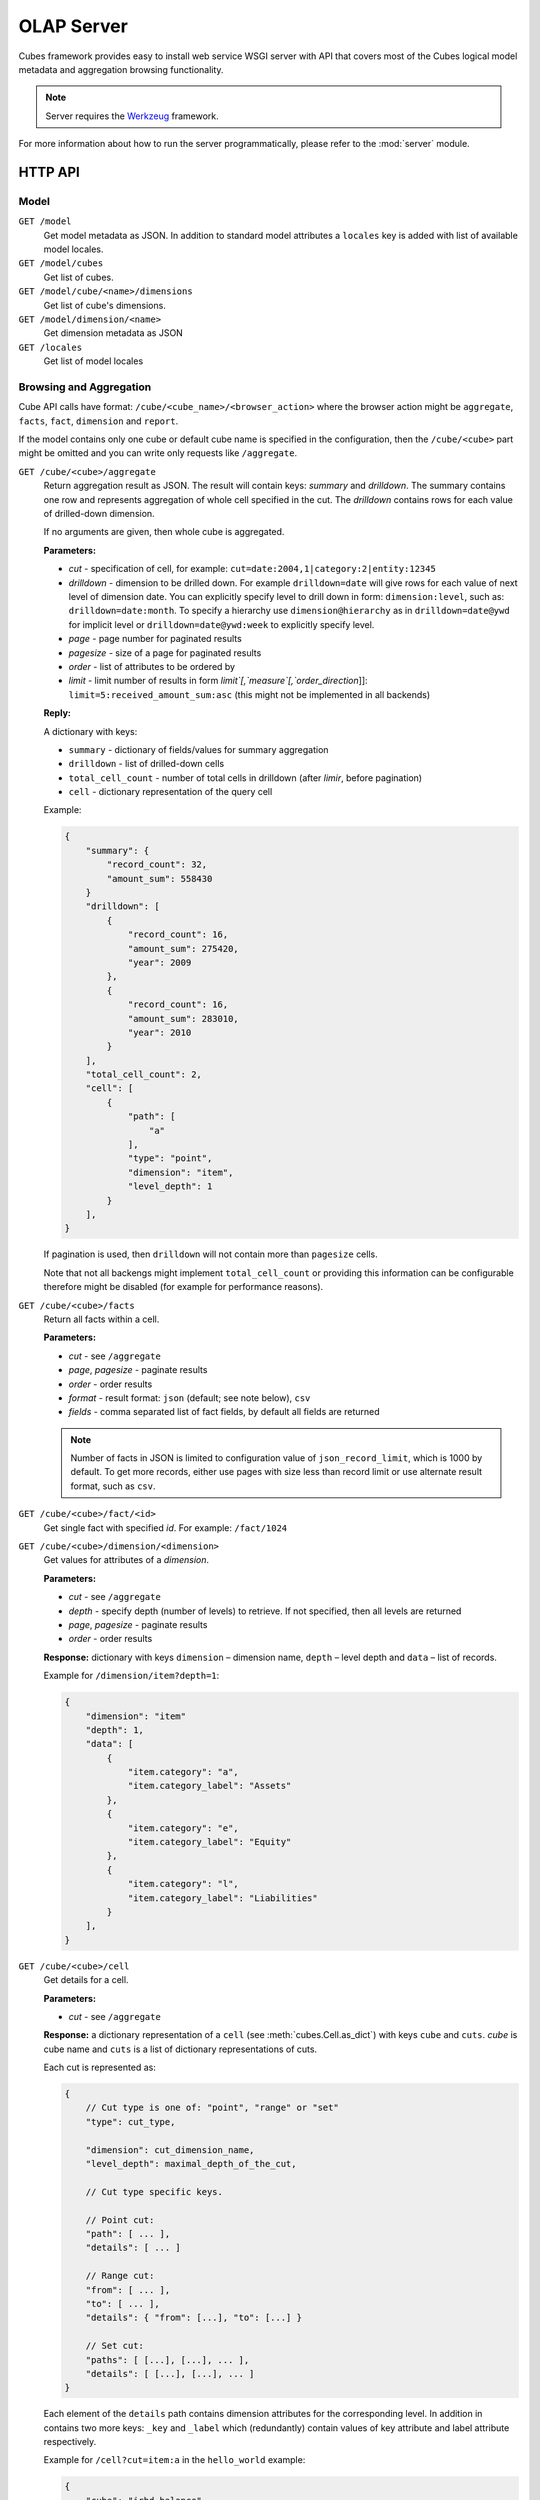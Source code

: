 +++++++++++
OLAP Server
+++++++++++


Cubes framework provides easy to install web service WSGI server with API that 
covers most of the Cubes logical model metadata and aggregation browsing 
functionality.

.. note::

    Server requires the Werkzeug_ framework.

.. _Werkzeug: http://werkzeug.pocoo.org/

For more information about how to run the server programmatically, please
refer to the :mod:`server` module.

HTTP API
========

Model
-----

``GET /model``
    Get model metadata as JSON. In addition to standard model attributes a 
    ``locales`` key is added with list of available model locales.
    
``GET /model/cubes``
    Get list of cubes.

``GET /model/cube/<name>/dimensions``
    Get list of cube's dimensions.

``GET /model/dimension/<name>``
    Get dimension metadata as JSON

``GET /locales``
    Get list of model locales

Browsing and Aggregation
------------------------

Cube API calls have format: ``/cube/<cube_name>/<browser_action>`` where the 
browser action might be ``aggregate``, ``facts``, ``fact``, ``dimension`` and 
``report``.

If the model contains only one cube or default cube name is specified in the
configuration, then the ``/cube/<cube>`` part might be omitted and you can
write only requests like ``/aggregate``.

.. _serveraggregate:

``GET /cube/<cube>/aggregate``
    Return aggregation result as JSON. The result will contain keys: `summary`
    and `drilldown`. The summary contains one row and represents aggregation
    of whole cell specified in the cut. The `drilldown` contains rows for each
    value of drilled-down dimension.
    
    If no arguments are given, then whole cube is aggregated.
    
    **Parameters:**

    * `cut` - specification of cell, for example:
      ``cut=date:2004,1|category:2|entity:12345``
    * `drilldown` - dimension to be drilled down. For example 
      ``drilldown=date`` will give rows for each value of next level of 
      dimension date. You can explicitly specify level to drill down in 
      form: ``dimension:level``, such as: ``drilldown=date:month``. To specify
      a hierarchy use ``dimension@hierarchy`` as in ``drilldown=date@ywd`` for
      implicit level or ``drilldown=date@ywd:week`` to explicitly specify
      level.
    * `page` - page number for paginated results
    * `pagesize` - size of a page for paginated results
    * `order` - list of attributes to be ordered by
    * `limit` - limit number of results in form
      `limit`[,`measure`[,`order_direction`]]:
      ``limit=5:received_amount_sum:asc`` (this might not be implemented in 
      all backends)

    **Reply:**
    
    A dictionary with keys:
    
    * ``summary`` - dictionary of fields/values for summary aggregation
    * ``drilldown`` - list of drilled-down cells
    * ``total_cell_count`` - number of total cells in drilldown (after
      `limir`, before pagination)
    * ``cell`` - dictionary representation of the query cell

    Example:
    
    .. code-block:: javascript
    
        {
            "summary": {
                "record_count": 32, 
                "amount_sum": 558430
            }
            "drilldown": [
                {
                    "record_count": 16, 
                    "amount_sum": 275420, 
                    "year": 2009
                }, 
                {
                    "record_count": 16, 
                    "amount_sum": 283010, 
                    "year": 2010
                }
            ], 
            "total_cell_count": 2, 
            "cell": [
                {
                    "path": [
                        "a"
                    ], 
                    "type": "point", 
                    "dimension": "item", 
                    "level_depth": 1
                }
            ], 
        }
    

    If pagination is used, then ``drilldown`` will not contain more than
    ``pagesize`` cells.
    
    Note that not all backengs might implement ``total_cell_count`` or
    providing this information can be configurable therefore might be disabled
    (for example for performance reasons).
    

``GET /cube/<cube>/facts``
    Return all facts within a cell.

    **Parameters:**

    * `cut` - see ``/aggregate``
    * `page`, `pagesize` - paginate results
    * `order` - order results
    * `format` - result format: ``json`` (default; see note below), ``csv``
    * `fields` - comma separated list of fact fields, by default all
      fields are returned
    
    .. note::

        Number of facts in JSON is limited to configuration value of
        ``json_record_limit``, which is 1000 by default. To get more records,
        either use pages with size less than record limit or use alternate
        result format, such as ``csv``.
    
``GET /cube/<cube>/fact/<id>``
    Get single fact with specified `id`. For example: ``/fact/1024``
    
``GET /cube/<cube>/dimension/<dimension>``
    Get values for attributes of a `dimension`.
    
    **Parameters:**

    * `cut` - see ``/aggregate``
    * `depth` - specify depth (number of levels) to retrieve. If not
      specified, then all levels are returned
    * `page`, `pagesize` - paginate results
    * `order` - order results
    
    **Response:** dictionary with keys ``dimension`` – dimension name,
    ``depth`` – level depth and ``data`` – list of records.
    
    Example for ``/dimension/item?depth=1``:
    
    .. code-block:: javascript
    
        {
            "dimension": "item"
            "depth": 1, 
            "data": [
                {
                    "item.category": "a", 
                    "item.category_label": "Assets"
                }, 
                {
                    "item.category": "e", 
                    "item.category_label": "Equity"
                }, 
                {
                    "item.category": "l", 
                    "item.category_label": "Liabilities"
                }
            ], 
        }

``GET /cube/<cube>/cell``
    Get details for a cell.

    **Parameters:**

    * `cut` - see ``/aggregate``

    **Response:** a dictionary representation of a ``cell`` (see
    :meth:`cubes.Cell.as_dict`) with keys ``cube`` and ``cuts``. `cube` is
    cube name and ``cuts`` is a list of dictionary representations of cuts.
    
    Each cut is represented as:
    
    .. code-block:: javascript

        {
            // Cut type is one of: "point", "range" or "set"
            "type": cut_type,

            "dimension": cut_dimension_name,
            "level_depth": maximal_depth_of_the_cut,

            // Cut type specific keys.

            // Point cut:
            "path": [ ... ],
            "details": [ ... ]
            
            // Range cut:
            "from": [ ... ],
            "to": [ ... ],
            "details": { "from": [...], "to": [...] }
            
            // Set cut:
            "paths": [ [...], [...], ... ],
            "details": [ [...], [...], ... ]
        }
        
    Each element of the ``details`` path contains dimension attributes for the
    corresponding level. In addition in contains two more keys: ``_key`` and
    ``_label`` which (redundantly) contain values of key attribute and label
    attribute respectively.

    Example for ``/cell?cut=item:a`` in the ``hello_world`` example:
    
    .. code-block:: javascript
    
        {
            "cube": "irbd_balance", 
            "cuts": [
                {
                    "type": "point", 
                    "dimension": "item", 
                    "level_depth": 1
                    "path": ["a"], 
                    "details": [
                        {
                            "item.category": "a", 
                            "item.category_label": "Assets", 
                            "_key": "a", 
                            "_label": "Assets"
                        }
                    ], 
                }
            ]
        }
        
``GET /cube/<cube>/report``
    Process multiple request within one API call. The data should be a JSON
    containing report specification where keys are names of queries and values
    are dictionaries describing the queries.
    
    ``report`` expects ``Content-type`` header to be set to
    ``application/json``.
    
    See :ref:`serverreport` for more information.
    
``GET /cube/<cube>/search/dimension/<dimension>/<query>``
    Search values of `dimensions` for `query`. If `dimension` is ``_all`` then
    all dimensions are searched. Returns search results as list of
    dictionaries with attributes:
    
    :Search result:
        * `dimension` - dimension name
        * `level` - level name
        * `depth` - level depth
        * `level_key` - value of key attribute for level
        * `attribute` - dimension attribute name where searched value was found
        * `value` - value of dimension attribute that matches search query
        * `path` - dimension hierarchy path to the found value
        * `level_label` - label for dimension level (value of label_attribute
          for level)
        
    .. warning::
    
        Not yet fully implemented, just proposal.
        
    .. note::

        Requires a search backend to be installed.

Parameters that can be used in any request:

    * `prettyprint` - if set to ``true``, space indentation is added to the
      JSON output

Cuts in URLs
------------

The cell - part of the cube we are aggregating or we are interested in - is
specified by cuts. The cut in URL are given as single parameter ``cut`` which
has following format:

Examples::

    date:2004
    date:2004,1
    date:2004,1|class:5
    date:2004,1,1|category:5,10,12|class:5

To specify a range where keys are sortable::

    date:2004-2005
    date:2004,1-2005,5

Open range::

    date:2004,1,1-
    date:-2005,5,10

Dimension name is followed by colon ``:``, each dimension cut is separated by
``|``, and path for dimension levels is separated by a comma ``,``. Or in more
formal way, here is the BNF for the cut::

    <list>      ::= <cut> | <cut> '|' <list>
    <cut>       ::= <dimension> ':' <path>
    <dimension> ::= <identifier>
    <path>      ::= <value> | <value> ',' <path>

.. note:: 

    Why dimension names are not URL parameters? This prevents conflict from
    other possible frequent URL parameters that might modify page content/API
    result, such as ``type``, ``form``, ``source``.


To specify other than default hierarchy use format `dimension@hierarchy`, the
path then should contain values for specified hierarchy levels::

    date@ywd:2004,25

Following image contains examples of cuts in URLs and how they change by
browsing cube aggregates:

.. figure:: url_cutting.png

    Example of how cuts in URL work and how they should be used in application
    view templates.


.. _serverreport:

Reports
=======

Report queries are done either by specifying a report name in the request URL
or using HTTP ``POST`` request where posted data are JSON with report
specification.

.. If report name is specified in ``GET`` request instead, then
.. server should have a repository of named report specifications.

Keys:

    * `queries` - dictionary of named queries
..    * `formatters` - dictionary of formatter configurations

Query specification should contain at least one key: `query` - which is query
type: ``aggregate``, ``cell_details``, ``values`` (for dimension
values), ``facts`` or ``fact`` (for multiple or single fact respectively). The
rest of keys are query dependent. For more information see AggregationBrowser
documentation.

.. note::

    Note that you have to set the content type to ``application/json``.

Result is a dictionary where keys are the query names specified in report
specification and values are result values from each query call.

Example report JSON file with two queries:

.. code-block:: javascript

    {
        "queries": {
            "summary": {
                "query": "aggregate"
            },
            "by_year": {
                "query": "aggregate",
                "drilldown": ["date"],
                "rollup": "date"
            }
        }
    }

Request::

    curl -H "Content-Type: application/json" --data-binary "@report.json" \
        "http://localhost:5000/cube/contracts/report?prettyprint=true&cut=date:2004"

Reply:

.. code-block:: javascript

    {
        "by_year": {
            "total_cell_count": 6, 
            "drilldown": [
                {
                    "record_count": 4390, 
                    "requested_amount_sum": 2394804837.56, 
                    "received_amount_sum": 399136450.0, 
                    "date.year": "2004"
                }, 
                ...
                {
                    "record_count": 265, 
                    "requested_amount_sum": 17963333.75, 
                    "received_amount_sum": 6901530.0, 
                    "date.year": "2010"
                }
            ], 
            "summary": {
                "record_count": 33038, 
                "requested_amount_sum": 2412768171.31, 
                "received_amount_sum": 2166280591.0
            }
        }, 
        "summary": {
            "total_cell_count": null, 
            "drilldown": {}, 
            "summary": {
                "date.year": "2004", 
                "requested_amount_sum": 2394804837.56, 
                "received_amount_sum": 399136450.0, 
                "record_count": 4390
            }
        }
    }
    
Explicit specification of a cell (the cuts in the URL parameters are going to
be ignored):

.. code-block:: javascript

    {
        "cell": [
            {
                "dimension": "date",
                "type": "range",
                "from": [2010,9],
                "to": [2011,9]
            }
        ],
        "queries": {
            "report": {
                "query": "aggregate",
                "drilldown": {"date":"year"}
            }
        }
    }

Roll-up
-------

Report queries might contain ``rollup`` specification which will result in
"rolling-up" one or more dimensions to desired level. This functionality is
provided for cases when you would like to report at higher level of
aggregation than the cell you provided is in. It works in similar way as drill
down in :ref:`serveraggregate` but in the opposite direction (it is like ``cd
..`` in a UNIX shell).

Example: You are reporting for year 2010, but you want to have a bar chart
with all years. You specify rollup:

.. code-block:: javascript

    ...
    "rollup": "date",
    ...

Roll-up can be:

    * a string - single dimension to be rolled up one level
    * an array - list of dimension names to be rolled-up one level
    * a dictionary where keys are dimension names and values are levels to be
      rolled up-to

Running and Deployment
======================

Local Server
------------

To run your local server, prepare server configuration ``grants_config.ini``::

    [server]
    host: localhost
    port: 5000
    reload: yes
    log_level: info

    [workspace]
    url: postgres://localhost/mydata"

    [model]
    path: grants_model.json


Run the server using the Slicer tool (see :doc:`/slicer`)::

    slicer serve grants_config.ini

Apache mod_wsgi deployment
--------------------------

Deploying Cubes OLAP Web service server (for analytical API) can be done in
four very simple steps:

1. Create server configuration json file
2. Create WSGI script
3. Prepare apache site configuration
4. Reload apache configuration

Create server configuration file ``procurements.ini``::

    [server]
    backend: sql.browser

    [model]
    path: /path/to/model.json

    [workspace]
    view_prefix: mft_
    schema: datamarts
    url: postgres://localhost/transparency

    [translations]
    en: /path/to/model-en.json
    hu: /path/to/model-hu.json


.. note::

    the `path` in `[model]` has to be full path to the model, not relative to
    the configuration file.

Place the file in the same directory as the following WSGI script (for
convenience).

Create a WSGI script ``/var/www/wsgi/olap/procurements.wsgi``:

.. code-block:: python

    import os.path
    import cubes

    CURRENT_DIR = os.path.dirname(os.path.abspath(__file__))

    # Set the configuration file name (and possibly whole path) here
    CONFIG_PATH = os.path.join(CURRENT_DIR, "slicer.ini")

    application = cubes.server.create_server(CONFIG_PATH)


Apache site configuration (for example in ``/etc/apache2/sites-enabled/``)::

    <VirtualHost *:80>
        ServerName olap.democracyfarm.org

        WSGIScriptAlias /vvo /var/www/wsgi/olap/procurements.wsgi

        <Directory /var/www/wsgi/olap>
            WSGIProcessGroup olap
            WSGIApplicationGroup %{GLOBAL}
            Order deny,allow
            Allow from all
        </Directory>

        ErrorLog /var/log/apache2/olap.democracyfarm.org.error.log
        CustomLog /var/log/apache2/olap.democracyfarm.org.log combined

    </VirtualHost>

Reload apache configuration::

    sudo /etc/init.d/apache2 reload

And you are done.

Server requests
---------------

Example server request to get aggregate for whole cube::

    $ curl http://localhost:5000/cube/procurements/aggregate?cut=date:2004
    
Reply::

    {
        "drilldown": {}, 
        "summary": {
            "received_amount_sum": 399136450.0, 
            "requested_amount_sum": 2394804837.56, 
            "record_count": 4390
        }
    }

Configuration
-------------

Server configuration is stored in .ini files with sections:

* ``[server]`` - server related configuration, such as host, port
    * ``backend`` - backend name, use ``sql`` for relational database backend
    * ``log`` - path to a log file
    * ``log_level`` - level of log details, from least to most: ``error``, 
      ``warn``, ``info``, ``debug``
    * ``json_record_limit`` - number of rows to limit when generating JSON 
      output with iterable objects, such as facts. Default is 1000. It is 
      recommended to use alternate response format, such as CSV, to get more 
      records.
    * ``modules`` - space separated list of modules to be loaded (only used if 
      run by the ``slicer`` command)
    * ``prettyprint`` - default value of ``prettyprint`` parameter. Set to 
      ``true`` for demonstration purposes.
    * ``host`` - host where the server runs, defaults to ``localhost``
    * ``port`` - port on which the server listens, defaults to ``5000``
* ``[model]`` - model and cube configuration
    * ``path`` - path to model .json file
    * ``locales`` - comma separated list of locales the model is provided in. 
      Currently this variable is optional and it is used only by experimental 
      sphinx search backend.
* ``[translations]`` - model translation files, option keys in this section
  are locale names and values are paths to model translation files. See
  :doc:`localization` for more information.


Backend workspace configuration should be in the ``[workspace]``. See
:doc:`/api/backends` for more information.

Workspace with SQL backend (``backend=sql`` in ``[server]``) options:

* ``url`` *(required)* – database URL in form: 
  ``adapter://user:password@host:port/database``
* ``schema`` *(optional)* – schema containing denormalized views for
  relational DB cubes
* ``dimension_prefix`` *(optional)* – used by snowflake mapper to find
  dimension tables when no explicit mapping is specified
* ``dimension_schema`` – use this option when dimension tables are stored in
  different schema than the fact tables
* ``fact_prefix`` *(optional)* – used by the snowflake mapper to find fact
  table for a cube, when no explicit fact table name is specified
* ``use_denormalization`` *(optional)* – browser will use dernormalized view
  instead of snowflake
* ``denormalized_view_prefix`` *(optional, advanced)* – if denormalization is
  used, then this prefix is added for cube name to find corresponding cube
  view
* ``denormalized_view_schema`` *(optional, advanced)* – schema wehere
  denormalized views are located (use this if the views are in different
  schema than fact tables, otherwise default schema is going to be used)


Example configuration file::

    [server]
    reload: yes
    log: /var/log/cubes.log
    log_level: info
    backend: sql

    [workspace]
    url: postgresql://localhost/data
    schema: cubes

    [model]
    path: ~/models/contracts_model.json
    locales: en,sk

    [translations]
    sk: ~/models/contracts_model-sk.json
